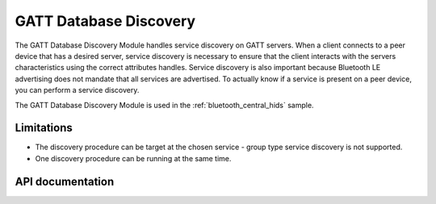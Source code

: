 .. _gatt_db_discovery_readme:

GATT Database Discovery
#######################

The GATT Database Discovery Module handles service discovery on GATT servers. When a client connects to a peer device that has a desired server, service discovery is necessary to ensure that the client interacts with the servers characteristics using the correct attributes handles. Service discovery is also important because Bluetooth LE advertising does not mandate that all services are advertised. To actually know if a service is present on a peer device, you can perform a service discovery.

The GATT Database Discovery Module is used in the :ref:`bluetooth_central_hids` sample.

Limitations
***********
* The discovery procedure can be target at the chosen service - group type service discovery is not supported.
* One discovery procedure can be running at the same time.

API documentation
*****************

.. doxygengroup:: nrf_bt_gatt_db_discovery
   :project: nrf
